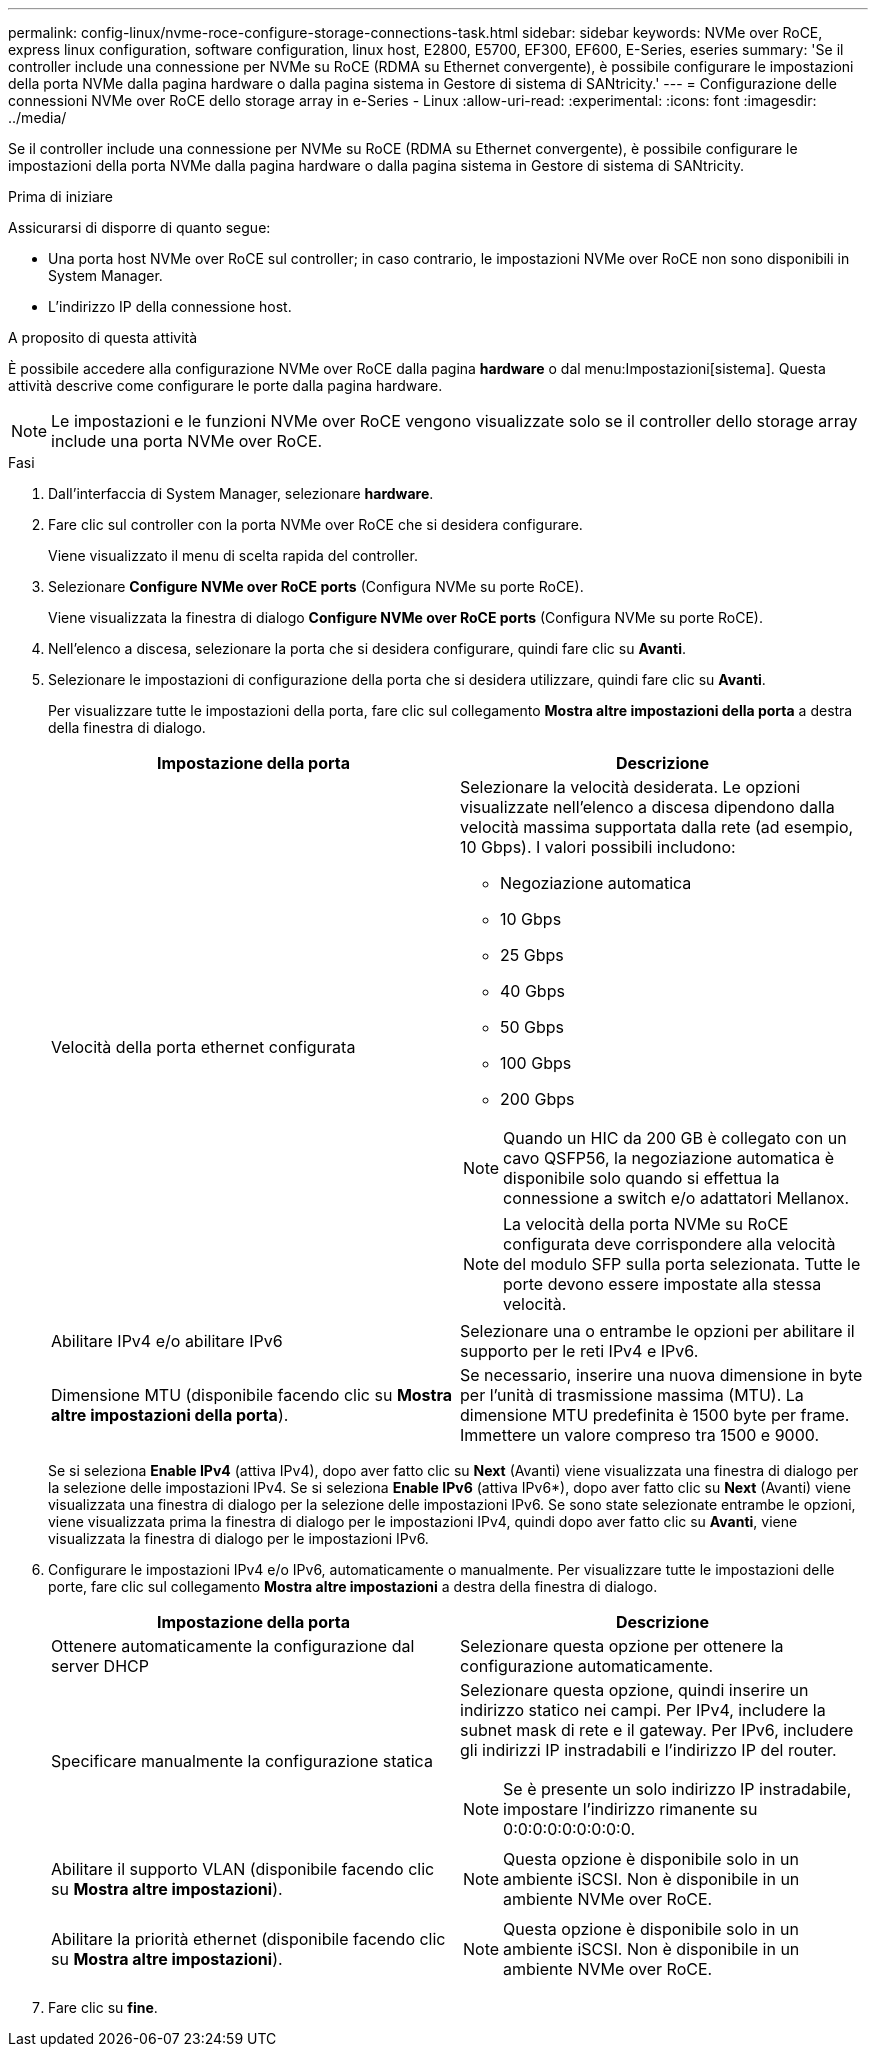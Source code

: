 ---
permalink: config-linux/nvme-roce-configure-storage-connections-task.html 
sidebar: sidebar 
keywords: NVMe over RoCE, express linux configuration, software configuration, linux host, E2800, E5700, EF300, EF600, E-Series, eseries 
summary: 'Se il controller include una connessione per NVMe su RoCE (RDMA su Ethernet convergente), è possibile configurare le impostazioni della porta NVMe dalla pagina hardware o dalla pagina sistema in Gestore di sistema di SANtricity.' 
---
= Configurazione delle connessioni NVMe over RoCE dello storage array in e-Series - Linux
:allow-uri-read: 
:experimental: 
:icons: font
:imagesdir: ../media/


[role="lead"]
Se il controller include una connessione per NVMe su RoCE (RDMA su Ethernet convergente), è possibile configurare le impostazioni della porta NVMe dalla pagina hardware o dalla pagina sistema in Gestore di sistema di SANtricity.

.Prima di iniziare
Assicurarsi di disporre di quanto segue:

* Una porta host NVMe over RoCE sul controller; in caso contrario, le impostazioni NVMe over RoCE non sono disponibili in System Manager.
* L'indirizzo IP della connessione host.


.A proposito di questa attività
È possibile accedere alla configurazione NVMe over RoCE dalla pagina *hardware* o dal menu:Impostazioni[sistema]. Questa attività descrive come configurare le porte dalla pagina hardware.


NOTE: Le impostazioni e le funzioni NVMe over RoCE vengono visualizzate solo se il controller dello storage array include una porta NVMe over RoCE.

.Fasi
. Dall'interfaccia di System Manager, selezionare *hardware*.
. Fare clic sul controller con la porta NVMe over RoCE che si desidera configurare.
+
Viene visualizzato il menu di scelta rapida del controller.

. Selezionare *Configure NVMe over RoCE ports* (Configura NVMe su porte RoCE).
+
Viene visualizzata la finestra di dialogo *Configure NVMe over RoCE ports* (Configura NVMe su porte RoCE).

. Nell'elenco a discesa, selezionare la porta che si desidera configurare, quindi fare clic su *Avanti*.
. Selezionare le impostazioni di configurazione della porta che si desidera utilizzare, quindi fare clic su *Avanti*.
+
Per visualizzare tutte le impostazioni della porta, fare clic sul collegamento *Mostra altre impostazioni della porta* a destra della finestra di dialogo.

+
|===
| Impostazione della porta | Descrizione 


 a| 
Velocità della porta ethernet configurata
 a| 
Selezionare la velocità desiderata. Le opzioni visualizzate nell'elenco a discesa dipendono dalla velocità massima supportata dalla rete (ad esempio, 10 Gbps). I valori possibili includono:

** Negoziazione automatica
** 10 Gbps
** 25 Gbps
** 40 Gbps
** 50 Gbps
** 100 Gbps
** 200 Gbps



NOTE: Quando un HIC da 200 GB è collegato con un cavo QSFP56, la negoziazione automatica è disponibile solo quando si effettua la connessione a switch e/o adattatori Mellanox.


NOTE: La velocità della porta NVMe su RoCE configurata deve corrispondere alla velocità del modulo SFP sulla porta selezionata. Tutte le porte devono essere impostate alla stessa velocità.



 a| 
Abilitare IPv4 e/o abilitare IPv6
 a| 
Selezionare una o entrambe le opzioni per abilitare il supporto per le reti IPv4 e IPv6.



 a| 
Dimensione MTU (disponibile facendo clic su *Mostra altre impostazioni della porta*).
 a| 
Se necessario, inserire una nuova dimensione in byte per l'unità di trasmissione massima (MTU). La dimensione MTU predefinita è 1500 byte per frame. Immettere un valore compreso tra 1500 e 9000.

|===
+
Se si seleziona *Enable IPv4* (attiva IPv4), dopo aver fatto clic su *Next* (Avanti) viene visualizzata una finestra di dialogo per la selezione delle impostazioni IPv4. Se si seleziona *Enable IPv6* (attiva IPv6*), dopo aver fatto clic su *Next* (Avanti) viene visualizzata una finestra di dialogo per la selezione delle impostazioni IPv6. Se sono state selezionate entrambe le opzioni, viene visualizzata prima la finestra di dialogo per le impostazioni IPv4, quindi dopo aver fatto clic su *Avanti*, viene visualizzata la finestra di dialogo per le impostazioni IPv6.

. Configurare le impostazioni IPv4 e/o IPv6, automaticamente o manualmente. Per visualizzare tutte le impostazioni delle porte, fare clic sul collegamento *Mostra altre impostazioni* a destra della finestra di dialogo.
+
|===
| Impostazione della porta | Descrizione 


 a| 
Ottenere automaticamente la configurazione dal server DHCP
 a| 
Selezionare questa opzione per ottenere la configurazione automaticamente.



 a| 
Specificare manualmente la configurazione statica
 a| 
Selezionare questa opzione, quindi inserire un indirizzo statico nei campi. Per IPv4, includere la subnet mask di rete e il gateway. Per IPv6, includere gli indirizzi IP instradabili e l'indirizzo IP del router.


NOTE: Se è presente un solo indirizzo IP instradabile, impostare l'indirizzo rimanente su 0:0:0:0:0:0:0:0:0.



 a| 
Abilitare il supporto VLAN (disponibile facendo clic su *Mostra altre impostazioni*).
 a| 

NOTE: Questa opzione è disponibile solo in un ambiente iSCSI. Non è disponibile in un ambiente NVMe over RoCE.



 a| 
Abilitare la priorità ethernet (disponibile facendo clic su *Mostra altre impostazioni*).
 a| 

NOTE: Questa opzione è disponibile solo in un ambiente iSCSI. Non è disponibile in un ambiente NVMe over RoCE.

|===
. Fare clic su *fine*.

